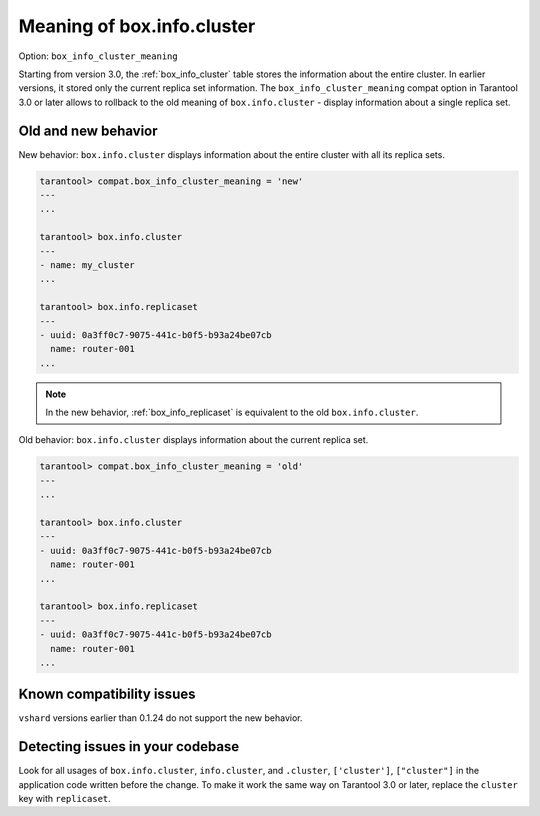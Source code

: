 .. _compat-option-box-info-cluster:

Meaning of box.info.cluster
===========================

Option: ``box_info_cluster_meaning``

Starting from version 3.0, the :ref:`box_info_cluster` table stores the information
about the entire cluster. In earlier versions, it stored only the current replica set
information. The ``box_info_cluster_meaning`` compat option in Tarantool 3.0 or later
allows to rollback to the old meaning of ``box.info.cluster`` - display information
about a single replica set.

Old and new behavior
--------------------

New behavior: ``box.info.cluster`` displays information about the entire
cluster with all its replica sets.

..  code-block:: tarantoolsession

    tarantool> compat.box_info_cluster_meaning = 'new'
    ---
    ...

    tarantool> box.info.cluster
    ---
    - name: my_cluster
    ...

    tarantool> box.info.replicaset
    ---
    - uuid: 0a3ff0c7-9075-441c-b0f5-b93a24be07cb
      name: router-001
    ...

.. note::

    In the new behavior, :ref:`box_info_replicaset` is equivalent to the old ``box.info.cluster``.

Old behavior: ``box.info.cluster`` displays information about the current replica set.

..  code-block:: tarantoolsession

    tarantool> compat.box_info_cluster_meaning = 'old'
    ---
    ...

    tarantool> box.info.cluster
    ---
    - uuid: 0a3ff0c7-9075-441c-b0f5-b93a24be07cb
      name: router-001
    ...

    tarantool> box.info.replicaset
    ---
    - uuid: 0a3ff0c7-9075-441c-b0f5-b93a24be07cb
      name: router-001
    ...

Known compatibility issues
--------------------------

``vshard`` versions earlier than 0.1.24 do not support the new behavior.


Detecting issues in your codebase
---------------------------------

Look for all usages of ``box.info.cluster``, ``info.cluster``, and
``.cluster``, ``['cluster']``, ``["cluster"]`` in the application code
written before the change. To make it work the same way on Tarantool 3.0 or later,
replace the ``cluster`` key with ``replicaset``.
